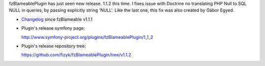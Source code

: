 .. title: fzBlameablePlugin 1.1.2 released
.. slug: fzblameableplugin-1-1-2-released
.. date: 2012/07/15 20:07:55
.. tags: symfony, plugin, php, fzBlameable
.. link:
.. description: fzBlameablePlugin has just seen new release. 1.1.2 this time. I fixes issue with Doctrine no translating PHP Null to SQL NULL in queries, by passing explicitly string 'NULL'. Like the last one, this fix was also created by Gábor Egyed.

fzBlameablePlugin has just seen new release. 1.1.2 this time. I fixes
issue with Doctrine no translating PHP Null to SQL NULL in queries, by
passing explicitly string 'NULL'. Like the last one, this fix was also
created by Gábor Egyed.

-  `Changelog <https://github.com/fizyk/fzBlameablePlugin/compare/v1.1.1...v1.1.2>`_
   since fzBlameable v1.1.1
-  Plugin's release symfony page: 

   `http://www.symfony-project.org/plugins/fzBlameablePlugin/1\_1\_2 <http://www.symfony-project.org/plugins/fzBlameablePlugin/1_1_2>`_
-  Plugin's release repository tree:

   `https://github.com/fizyk/fzBlameablePlugin/tree/v1.1.2 <https://github.com/fizyk/fzBlameablePlugin/tree/v1.1.2>`_

